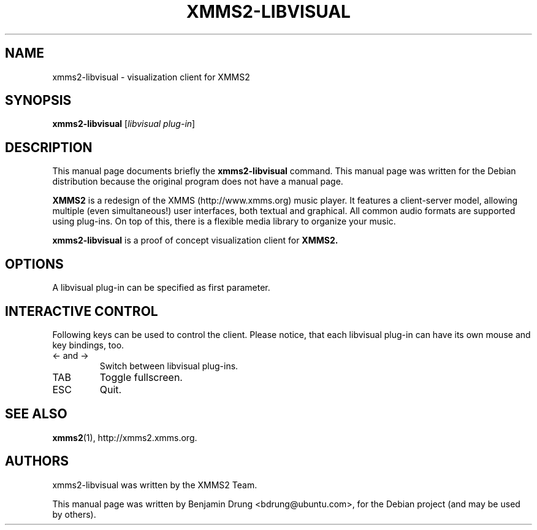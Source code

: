 .\" Copyright (C) 2009  Benjamin Drung <bdrung@ubuntu.com>
.\"
.\" Redistribution and use in source and binary forms, with or without
.\" modification, are permitted provided that the following conditions
.\" are met:
.\" 1. Redistributions of source code must retain the above copyright
.\"    notice, this list of conditions and the following disclaimer
.\"    in this position and unchanged.
.\" 2. Redistributions in binary form must reproduce the above copyright
.\"    notice, this list of conditions and the following disclaimer in the
.\"    documentation and/or other materials provided with the distribution.
.\" 3. The name of the author may not be used to endorse or promote products
.\"    derived from this software without specific prior written permission
.\" 
.\" THIS SOFTWARE IS PROVIDED BY THE AUTHOR ``AS IS'' AND ANY EXPRESS OR
.\" IMPLIED WARRANTIES, INCLUDING, BUT NOT LIMITED TO, THE IMPLIED WARRANTIES
.\" OF MERCHANTABILITY AND FITNESS FOR A PARTICULAR PURPOSE ARE DISCLAIMED.
.\" IN NO EVENT SHALL THE AUTHOR BE LIABLE FOR ANY DIRECT, INDIRECT,
.\" INCIDENTAL, SPECIAL, EXEMPLARY, OR CONSEQUENTIAL DAMAGES (INCLUDING, BUT
.\" NOT LIMITED TO, PROCUREMENT OF SUBSTITUTE GOODS OR SERVICES; LOSS OF USE,
.\" DATA, OR PROFITS; OR BUSINESS INTERRUPTION) HOWEVER CAUSED AND ON ANY
.\" THEORY OF LIABILITY, WHETHER IN CONTRACT, STRICT LIABILITY, OR TORT
.\" (INCLUDING NEGLIGENCE OR OTHERWISE) ARISING IN ANY WAY OUT OF THE USE OF
.\" THIS SOFTWARE, EVEN IF ADVISED OF THE POSSIBILITY OF SUCH DAMAGE.
.TH XMMS2-LIBVISUAL 1 "2009-07-05"
.SH NAME
xmms2-libvisual \- visualization client for XMMS2
.SH SYNOPSIS
.B xmms2-libvisual
.RI [ "libvisual plug-in" ]
.SH DESCRIPTION
This manual page documents briefly the
.B xmms2-libvisual
command. This manual page was written for the Debian distribution
because the original program does not have a manual page.
.PP
.B XMMS2 
is a redesign of the XMMS (http://www.xmms.org) music player. It features a
client-server model, allowing multiple (even simultaneous!) user interfaces,
both textual and graphical. All common audio formats are supported using
plug-ins. On top of this, there is a flexible media library to organize your
music.
.PP
.B xmms2-libvisual
is a proof of concept visualization client for
.B XMMS2.
.SH OPTIONS
A libvisual plug-in can be specified as first parameter.
.SH "INTERACTIVE CONTROL"
Following keys can be used to control the client. Please notice, that each
libvisual plug-in can have its own mouse and key bindings, too.
.TP
<\- and \->
Switch between libvisual plug-ins.
.TP
TAB
Toggle fullscreen.
.TP
ESC
Quit.
.SH SEE ALSO
.BR xmms2 (1),
http://xmms2.xmms.org.
.SH AUTHORS
xmms2-libvisual was written by the XMMS2 Team.
.PP
This manual page was written by Benjamin Drung <bdrung@ubuntu.com>, for the
Debian project (and may be used by others).
